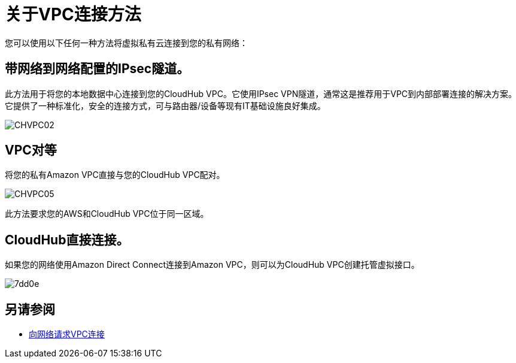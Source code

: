= 关于VPC连接方法

您可以使用以下任何一种方法将虚拟私有云连接到您的私有网络：

== 带网络到网络配置的IPsec隧道。

此方法用于将您的本地数据中心连接到您的CloudHub VPC。它使用IPsec VPN隧道，通常这是推荐用于VPC到内部部署连接的解决方案。它提供了一种标准化，安全的连接方式，可与路由器/设备等现有IT基础设施良好集成。

image:CHVPC02.png[CHVPC02]

==   VPC对等

将您的私有Amazon VPC直接与您的CloudHub VPC配对。

image:CHVPC05.png[CHVPC05]

此方法要求您的AWS和CloudHub VPC位于同一区域。

==  CloudHub直接连接。

如果您的网络使用Amazon Direct Connect连接到Amazon VPC，则可以为CloudHub VPC创建托管虚拟接口。

image::vpc-connectivity-methods-concept-7dd0e.png[7dd0e]

== 另请参阅

*  link:/runtime-manager/to-request-vpc-connectivity[向网络请求VPC连接]
